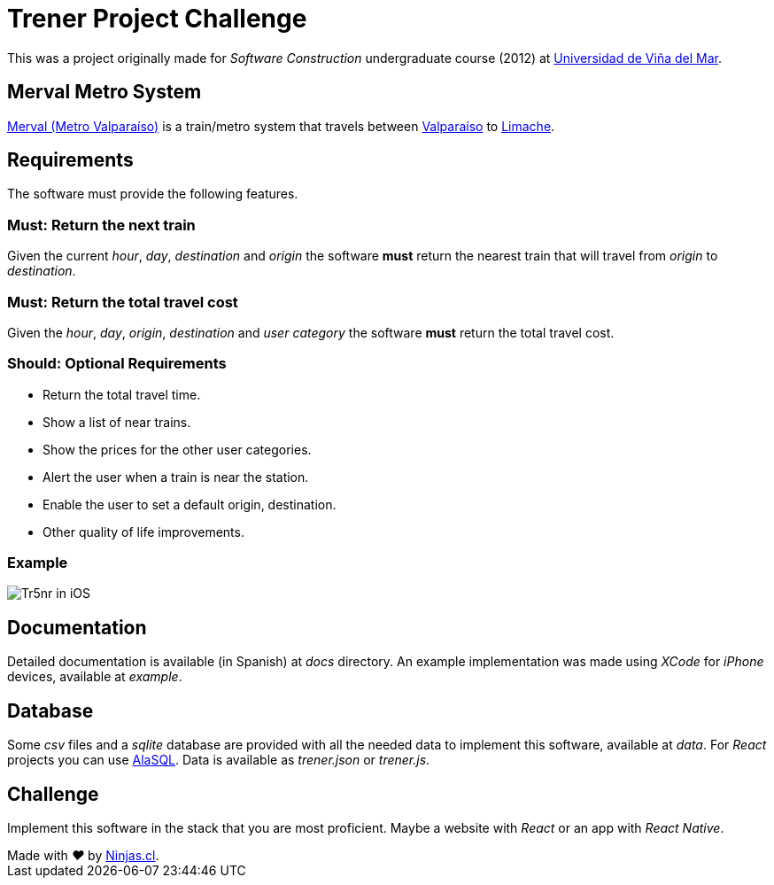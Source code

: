 # Trener Project Challenge

This was a project originally made for _Software Construction_ undergraduate course (2012) at https://www.uvm.cl[Universidad de Viña del Mar].

## Merval Metro System

http://www.merval.cl[Merval (Metro Valparaíso)] is a train/metro system that travels between https://en.wikipedia.org/wiki/Valpara%C3%ADso[Valparaíso] to https://en.wikipedia.org/wiki/Limache[Limache].

## Requirements

The software must provide the following features.

### Must: Return the next train

Given the current _hour_, _day_, _destination_ and _origin_ the software *must* return the nearest train that will travel from _origin_ to _destination_. 

### Must: Return the total travel cost

Given the _hour_, _day_, _origin_, _destination_ and _user category_ the software *must* return the total travel cost.

### Should: Optional Requirements 

- Return the total travel time.
- Show a list of near trains.
- Show the prices for the other user categories.
- Alert the user when a train is near the station.
- Enable the user to set a default origin, destination.
- Other quality of life improvements.

### Example

image:https://user-images.githubusercontent.com/292738/81207266-4f381600-8f9b-11ea-9253-cf7cc7ea4273.png[Tr5nr in iOS]

## Documentation

Detailed documentation is available (in Spanish) at _docs_ directory. An example implementation was made using _XCode_ for _iPhone_ devices, available at _example_.

## Database

Some _csv_ files and a _sqlite_ database are provided with all the needed data to implement this software, available at _data_.
For _React_ projects you can use https://github.com/agershun/alasql[AlaSQL]. Data is available as _trener.json_ or _trener.js_.

## Challenge

Implement this software in the stack that you are most proficient. Maybe a website with _React_ or an app with _React Native_.


++++
Made with <i class="fa fa-heart">&#9829;</i> by <a href="http://ninjas.cl" target="_blank">Ninjas.cl</a>.
++++
